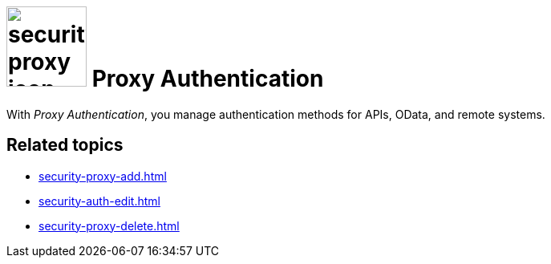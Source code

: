 = image:security-proxy-icon.png[width=100] Proxy Authentication

With _Proxy Authentication_, you manage authentication methods for APIs, OData, and remote systems.

== Related topics
* xref:security-proxy-add.adoc[]
* xref:security-auth-edit.adoc[]
* xref:security-proxy-delete.adoc[]